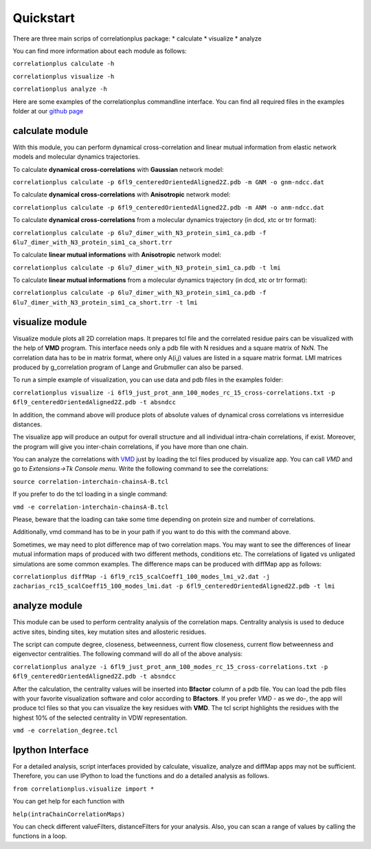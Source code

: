 Quickstart
==========

There are three main scrips of correlationplus package: 
* calculate
* visualize
* analyze

You can find more information about each module as follows:

``correlationplus calculate -h``

``correlationplus visualize -h``

``correlationplus analyze -h``

Here are some examples of the correlationplus commandline interface.
You can find all required files in the examples folder at our `github page <https://github.com/tekpinar/correlationplus>`_

**calculate** module
--------------------
With this module, you can perform dynamical cross-correlation and linear mutual information from
elastic network models and molecular dynamics trajectories. 

To calculate **dynamical cross-correlations** with **Gaussian** network model:

``correlationplus calculate -p 6fl9_centeredOrientedAligned2Z.pdb -m GNM -o gnm-ndcc.dat``

To calculate **dynamical cross-correlations** with **Anisotropic** network model:

``correlationplus calculate -p 6fl9_centeredOrientedAligned2Z.pdb -m ANM -o anm-ndcc.dat``

To calculate **dynamical cross-correlations** from a molecular dynamics trajectory (in dcd, xtc or trr format):

``correlationplus calculate -p 6lu7_dimer_with_N3_protein_sim1_ca.pdb -f 6lu7_dimer_with_N3_protein_sim1_ca_short.trr``

To calculate **linear mutual informations** with **Anisotropic** network model:

``correlationplus calculate -p 6lu7_dimer_with_N3_protein_sim1_ca.pdb -t lmi``

To calculate **linear mutual informations** from a molecular dynamics trajectory (in dcd, xtc or trr format):

``correlationplus calculate -p 6lu7_dimer_with_N3_protein_sim1_ca.pdb -f 6lu7_dimer_with_N3_protein_sim1_ca_short.trr -t lmi``

**visualize** module
--------------------
Visualize module plots all 2D correlation maps. It prepares tcl file and the correlated residue pairs can
be visualized with the help of **VMD** program. This interface needs only a pdb file with N residues and
a square matrix of NxN. The correlation data has to be in matrix format, where only A(i,j) values are 
listed in a square matrix format. LMI matrices produced by g_correlation program of Lange and Grubmuller
can also be parsed. 


To run a simple example of visualization, you can use data and pdb files in the examples folder:

``correlationplus visualize -i 6fl9_just_prot_anm_100_modes_rc_15_cross-correlations.txt -p 6fl9_centeredOrientedAligned2Z.pdb -t absndcc``

In addition, the command above will produce plots of absolute values of dynamical cross correlations vs interresidue distances.

The visualize app will produce an output for overall structure 
and all individual intra-chain correlations, if exist. Moreover, the program 
will give you inter-chain correlations, if you have more than one chain. 

You can analyze the correlations with `VMD <https://www.ks.uiuc.edu/Research/vmd/>`_ just by loading the tcl files produced by 
visualize app. You can call *VMD* and go to *Extensions->Tk Console menu*. 
Write the following command to see the correlations:

``source correlation-interchain-chainsA-B.tcl``

If you prefer to do the tcl loading in a single command:

``vmd -e correlation-interchain-chainsA-B.tcl``

Please, beware that the loading can take some time depending on protein size
and number of correlations. 

Additionally, vmd command has to be in your path if you want to do this 
with the command above.
 
Sometimes, we may need to plot difference map of two correlation maps. 
You may want to see the differences of linear mutual information 
maps of produced with two different methods, conditions etc. The correlations
of ligated vs unligated simulations are some common examples.  
The difference maps can be produced with diffMap app as follows:  

``correlationplus diffMap -i 6fl9_rc15_scalCoeff1_100_modes_lmi_v2.dat -j zacharias_rc15_scalCoeff15_100_modes_lmi.dat -p 6fl9_centeredOrientedAligned2Z.pdb -t lmi``

**analyze** module
------------------
This module can be used to perform centrality analysis of the correlation maps.
Centrality analysis is used to deduce active sites, binding sites, key mutation
sites and allosteric residues. 

The script can compute degree, closeness, betweenness, current flow closeness, 
current flow betweenness and eigenvector centralities. The following command 
will do all of the above analysis:

``correlationplus analyze -i 6fl9_just_prot_anm_100_modes_rc_15_cross-correlations.txt -p 6fl9_centeredOrientedAligned2Z.pdb -t absndcc``

After the calculation, the centrality values will be inserted into **Bfactor** 
column of a pdb file. You can load the pdb files with your favorite visualization 
software and color according to **Bfactors**. If you prefer *VMD* - as we do-, 
the app will produce tcl files so that you can visualize the key residues with **VMD**.
The tcl script highlights the residues with the highest 10% of the selected centrality
in VDW representation.

``vmd -e correlation_degree.tcl``

Ipython Interface
-----------------
For a detailed analysis, script interfaces provided by calculate, visualize, analyze and 
diffMap apps may not be sufficient. Therefore, you can use IPython 
to load the functions and do a detailed analysis as follows. 

``from correlationplus.visualize import *``
 
You can get help for each function with

``help(intraChainCorrelationMaps)``

You can check different valueFilters, distanceFilters for your analysis. 
Also, you can scan a range of values by calling the functions in a 
loop. 
